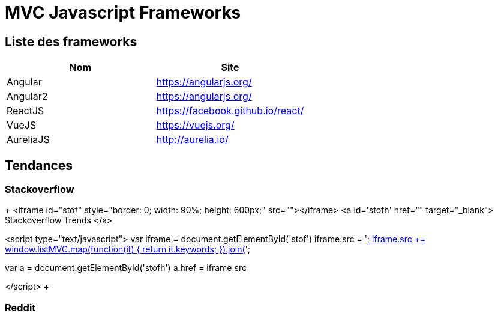 = MVC Javascript Frameworks
:published_at: 2016-07-14
:hp-tags: MVC,Javascript,Framework


== Liste des frameworks

++++
<script type="text/javascript">
window.listMVC=[
	{name:'Angular',url:'https://angularjs.org/',keywords:['angularjs']},
	{name:'Angular2',url:'https://angularjs.org/',keywords:['angularjs2']},
    {name:'ReactJS',url:'https://facebook.github.io/react/',keywords:['reactjs']},
    {name:'VueJS',url:'https://vuejs.org/',keywords:['vuejs']},
    {name:'AureliaJS',url:'http://aurelia.io/',keywords:['aurelia']}];

</script>
++++

[options="header,footer"]
|=======================
|Nom |Site      
|Angular    |https://angularjs.org/     
|Angular2   |https://angularjs.org/     
|ReactJS    |https://facebook.github.io/react/     
|VueJS      |https://vuejs.org/
|AureliaJS  |http://aurelia.io/
|=======================

== Tendances 

=== Stackoverflow

+++
<iframe id="stof" style="border: 0; width: 90%; height: 600px;" src=""></iframe>
<a id='stofh' href="" target="_blank">
Stackoverflow Trends
</a>

<script type="text/javascript">
var iframe =  document.getElementById('stof')
iframe.src = 'http://sotagtrends.com/?tags=[';
iframe.src += window.listMVC.map(function(it) {
  return it.keywords;
}).join(',') +  ']';

var a =  document.getElementById('stofh')
a.href = iframe.src

</script>
+++

=== Reddit

++++
<iframe id="red1" style="border: 0; width: 90%; height: 600px;" src=""></iframe>
<a id='red1h' href="" target="_blank"></a>
<iframe id="red2" style="border: 0; width: 90%; height: 600px;" src=""></iframe>
<a id='red2h' href="" target="_blank"></a>
<iframe id="red3" style="border: 0; width: 90%; height: 600px;" src=""></iframe>
<a id='red3h' href="" target="_blank"></a>
<iframe id="red4" style="border: 0; width: 90%; height: 600px;" src=""></iframe>
<a id='red4h' href="" target="_blank"></a>
<iframe id="red5" style="border: 0; width: 90%; height: 600px;" src=""></iframe>
<a id='red5h' href="" target="_blank"></a>


<script type="text/javascript">
for (var i=1;i<6;i++){
  var iframe =  document.getElementById('red'+i)
  iframe.src = "https://www.reddit.com/r/"+window.listMVC[i].keywords[0]+ "/about/traffic";
  var a =  document.getElementById('devh'+i)
  a.href =  iframe.src
  a.title='Reddit for ' + window.listMVC[i].name
}


</script>
++++
https://www.reddit.com/r/reactjs/about/traffic

https://en.wikipedia.org/wiki/Comparison_of_JavaScript_frameworks

https://webandmobiletech.wordpress.com/2016/05/12/best-javascript-frameworks-and-libraries-for-development-in-2016/ 

